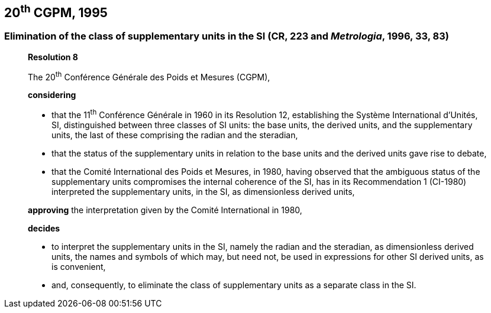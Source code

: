 [[cgpm20th1995]]
== 20^th^ CGPM, 1995

[[cgpm20th1995r8]]
=== Elimination of the class of supplementary units in the SI (CR, 223 and _Metrologia_, 1996, 33, 83)

____
[align=center]
*Resolution 8*

The 20^th^ Conférence Générale des Poids et Mesures (CGPM),

*considering*

* that the 11^th^ Conférence Générale in 1960 in its Resolution 12, establishing the Système International d'Unités, SI, distinguished between three classes of SI units: the base units, the derived units, and the supplementary units, the last of these comprising the radian and the steradian,
* that the status of the supplementary units in relation to the base units and the derived units gave rise to debate,
* that the Comité International des Poids et Mesures, in 1980, having observed that the ambiguous status of the supplementary units compromises the internal coherence of the SI, has in its Recommendation 1 (CI-1980) interpreted the supplementary units, in the SI, as dimensionless derived units,

*approving* the interpretation given by the Comité International in 1980,

*decides*

* to interpret the supplementary units in the SI, namely the radian and the steradian, as dimensionless derived units, the names and symbols of which may, but need not, be used in expressions for other SI derived units, as is convenient,
* and, consequently, to eliminate the class of supplementary units as a separate class in the SI.
____